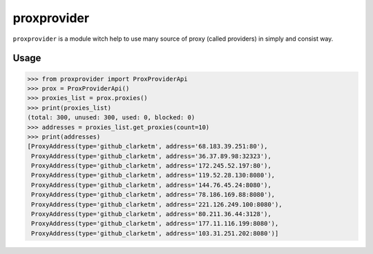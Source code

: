 proxprovider
============
.. image:: https://travis-ci.org/gameboy86/proxprovider.svg?branch=master
   :target: https://travis-ci.org/gameboy86/proxprovider



``proxprovider`` is a module witch help to use many source of proxy (called providers)
in simply and consist way.

Usage
-----

.. code-block:: python

    >>> from proxprovider import ProxProviderApi
    >>> prox = ProxProviderApi()
    >>> proxies_list = prox.proxies()
    >>> print(proxies_list)
    (total: 300, unused: 300, used: 0, blocked: 0)
    >>> addresses = proxies_list.get_proxies(count=10)
    >>> print(addresses)
    [ProxyAddress(type='github_clarketm', address='68.183.39.251:80'),
     ProxyAddress(type='github_clarketm', address='36.37.89.98:32323'),
     ProxyAddress(type='github_clarketm', address='172.245.52.197:80'),
     ProxyAddress(type='github_clarketm', address='119.52.28.130:8080'),
     ProxyAddress(type='github_clarketm', address='144.76.45.24:8080'),
     ProxyAddress(type='github_clarketm', address='78.186.169.88:8080'),
     ProxyAddress(type='github_clarketm', address='221.126.249.100:8080'),
     ProxyAddress(type='github_clarketm', address='80.211.36.44:3128'),
     ProxyAddress(type='github_clarketm', address='177.11.116.199:8080'),
     ProxyAddress(type='github_clarketm', address='103.31.251.202:8080')]


